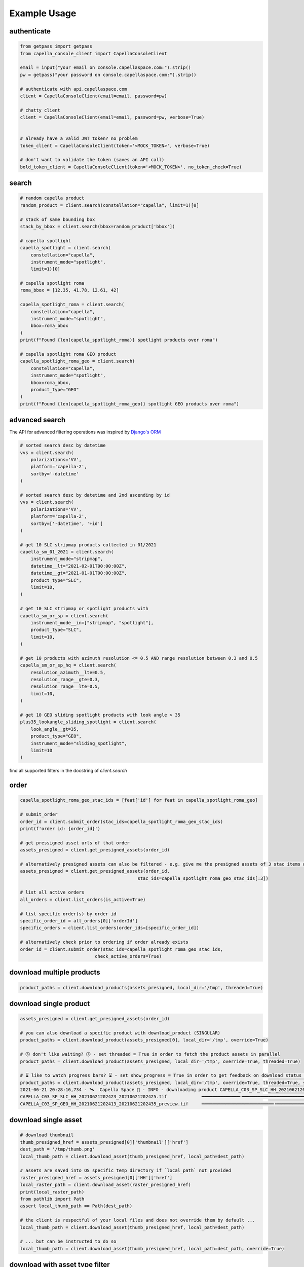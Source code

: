 .. _example_usage:

**************
Example Usage
**************

authenticate
############

.. code:: python3

    from getpass import getpass
    from capella_console_client import CapellaConsoleClient

    email = input("your email on console.capellaspace.com:").strip()
    pw = getpass("your password on console.capellaspace.com:").strip()

    # authenticate with api.capellaspace.com
    client = CapellaConsoleClient(email=email, password=pw)

    # chatty client
    client = CapellaConsoleClient(email=email, password=pw, verbose=True)


    # already have a valid JWT token? no problem
    token_client = CapellaConsoleClient(token='<MOCK_TOKEN>', verbose=True)

    # don't want to validate the token (saves an API call)
    bold_token_client = CapellaConsoleClient(token='<MOCK_TOKEN>', no_token_check=True)


search
######

.. code:: python3

    # random capella product
    random_product = client.search(constellation="capella", limit=1)[0]

    # stack of same bounding box
    stack_by_bbox = client.search(bbox=random_product['bbox'])

    # capella spotlight
    capella_spotlight = client.search(
        constellation="capella", 
        instrument_mode="spotlight", 
        limit=1)[0]

    # capella spotlight roma
    roma_bbox = [12.35, 41.78, 12.61, 42]

    capella_spotlight_roma = client.search(
        constellation="capella",
        instrument_mode="spotlight", 
        bbox=roma_bbox
    )
    print(f"Found {len(capella_spotlight_roma)} spotlight products over roma")

    # capella spotlight roma GEO product
    capella_spotlight_roma_geo = client.search(
        constellation="capella",
        instrument_mode="spotlight", 
        bbox=roma_bbox,
        product_type="GEO"
    )
    print(f"Found {len(capella_spotlight_roma_geo)} spotlight GEO products over roma")


advanced search
###############

The API for advanced filtering operations was inspired by `Django's ORM <https://docs.djangoproject.com/en/3.2/topics/db/queries/#chaining-filters>`_

.. code:: python3

    # sorted search desc by datetime
    vvs = client.search(
        polarizations='VV',
        platform='capella-2',
        sortby='-datetime'
    )

    # sorted search desc by datetime and 2nd ascending by id
    vvs = client.search(
        polarizations='VV',
        platform='capella-2',
        sortby=['-datetime', '+id']
    ) 

    # get 10 SLC stripmap products collected in 01/2021 
    capella_sm_01_2021 = client.search(
        instrument_mode="stripmap",
        datetime__lt="2021-02-01T00:00:00Z",
        datetime__gt="2021-01-01T00:00:00Z",
        product_type="SLC",
        limit=10, 
    )

    # get 10 SLC stripmap or spotlight products with 
    capella_sm_or_sp = client.search(
        instrument_mode__in=["stripmap", "spotlight"],
        product_type="SLC",
        limit=10, 
    )

    # get 10 products with azimuth resolution <= 0.5 AND range resolution between 0.3 and 0.5
    capella_sm_or_sp_hq = client.search(
        resolution_azimuth__lte=0.5,
        resolution_range__gte=0.3,
        resolution_range__lte=0.5,
        limit=10, 
    )

    # get 10 GEO sliding spotlight products with look angle > 35
    plus35_lookangle_sliding_spotlight = client.search(
        look_angle__gt=35,
        product_type="GEO",
        instrument_mode="sliding_spotlight",
        limit=10
    )

find all supported filters in the docstring of `client.search`


order
#####

.. code:: python3

    capella_spotlight_roma_geo_stac_ids = [feat['id'] for feat in capella_spotlight_roma_geo]

    # submit_order
    order_id = client.submit_order(stac_ids=capella_spotlight_roma_geo_stac_ids)
    print(f'order id: {order_id}')

    # get pressigned asset urls of that order
    assets_presigned = client.get_presigned_assets(order_id)

    # alternatively presigned assets can also be filtered - e.g. give me the presigned assets of 3 stac items within the order
    assets_presigned = client.get_presigned_assets(order_id,
                                                stac_ids=capella_spotlight_roma_geo_stac_ids[:3])

    # list all active orders
    all_orders = client.list_orders(is_active=True)

    # list specific order(s) by order id 
    specific_order_id = all_orders[0]['orderId']
    specific_orders = client.list_orders(order_ids=[specific_order_id])

    # alternatively check prior to ordering if order already exists
    order_id = client.submit_order(stac_ids=capella_spotlight_roma_geo_stac_ids,
                                check_active_orders=True)


download multiple products
##########################

.. code:: python3

    product_paths = client.download_products(assets_presigned, local_dir='/tmp', threaded=True)


download single product
#######################


.. code:: python3

    assets_presigned = client.get_presigned_assets(order_id)

    # you can also download a specific product with download_product (SINGULAR)
    product_paths = client.download_product(assets_presigned[0], local_dir='/tmp', override=True)

    # 🕒 don't like waiting? 🕒 - set threaded = True in order to fetch the product assets in parallel
    product_paths = client.download_product(assets_presigned, local_dir='/tmp', override=True, threaded=True)

    # ⌛ like to watch progress bars? ⌛ - set show_progress = True in order to get feedback on download status (time remaining, transfer stats, ...)
    product_paths = client.download_product(assets_presigned, local_dir='/tmp', override=True, threaded=True, show_progress=True)
    2021-06-21 20:28:16,734 - 🛰️  Capella Space 🐐 - INFO - downloading product CAPELLA_C03_SP_SLC_HH_20210621202423_20210621202425 to /tmp
    CAPELLA_C03_SP_SLC_HH_20210621202423_20210621202425.tif             ━━━━━━━━━━━━━━╸━━━━━━━━━━━━━━━━━━━━━━━━━━━━━━━━━━━━━━━━━━━━━━━━━━━━━━━━━━━━━━━━ 18.7%  • 68.3/366.1 MB  • 8.4 MB/s  • 0:00:38
    CAPELLA_C03_SP_GEO_HH_20210621202413_20210621202435_preview.tif     ━━━━━━━━━━━━━━━━━━━━━━━━━━━╺━━━━━━━━━━━━━━━━━━━━━━━━━━━━━━━━━━━━━━━━━━━━━━━━━━━ 34.4%  • 49.1/142.7 MB  • 8.7 MB/s  • 0:00:12
    


download single asset
#####################

.. code:: python3
    
    # download thumbnail
    thumb_presigned_href = assets_presigned[0]['thumbnail']['href']
    dest_path = '/tmp/thumb.png'
    local_thumb_path = client.download_asset(thumb_presigned_href, local_path=dest_path)

    # assets are saved into OS specific temp directory if `local_path` not provided
    raster_presigned_href = assets_presigned[0]['HH']['href']
    local_raster_path = client.download_asset(raster_presigned_href)
    print(local_raster_path)
    from pathlib import Path
    assert local_thumb_path == Path(dest_path)

    # the client is respectful of your local files and does not override them by default ...
    local_thumb_path = client.download_asset(thumb_presigned_href, local_path=dest_path)

    # ... but can be instructed to do so
    local_thumb_path = client.download_asset(thumb_presigned_href, local_path=dest_path, override=True)



download with asset type filter
###############################

.. code:: python3

    # download only thumbnails
    product_paths = client.download_products(assets_presigned, include=["thumbnail"], local_dir='/tmp', threaded=True)

    # can also be a string if only one provided
    product_paths = client.download_products(assets_presigned, include="thumbnail", local_dir='/tmp', threaded=True)

    # download only raster (VV or HH)
    product_paths = client.download_products(assets_presigned, include=["raster"], local_dir='/tmp', threaded=True)

    # download all assets except HH
    product_paths = client.download_products(assets_presigned, exclude=["HH"], local_dir='/tmp', threaded=True)

    # explicit DENY overrides explicit ALLOW --> the following would only fetch all thumbnails
    product_paths = client.download_products(assets_presigned, include=["HH", "thumbnail"], exclude=["HH"], local_dir='/tmp', threaded=True)


tasking requests
################

.. code:: python3

    task_request_id = '27a71826-7819-48cc-b8f2-0ad10bee0f97'  # provide valid tasking_request_id

    # get task info
    task = client.get_task(task_request_id)

    # was it completed ?
    client.is_task_completed(task)

    # given that task request id, download all associated products
    client.download_products_for_task(task_request_id, local_dir='/tmp', threaded=True)


read imagery
############

requires rasterio (not part of this package)

.. code:: python3

    import rasterio

    # read metadata
    raster_presigned_href = assets_presigned[0]['HH']['href']
    with rasterio.open(raster_presigned_href) as ds:
        print(ds.profile)

    # read chunk of full raster
    with rasterio.open(raster_presigned_href) as ds:
        chunk = ds.read(1, window=rasterio.windows.Window(2000, 2000, 7000, 7000)) 
    print(chunk.shape)
        
    # read thumbnail
    thumb_presigned_href = assets_presigned[0]['thumbnail']['href']
    with rasterio.open(thumb_presigned_href) as ds:
        thumb = ds.read(1)
    print(thumb.shape)

